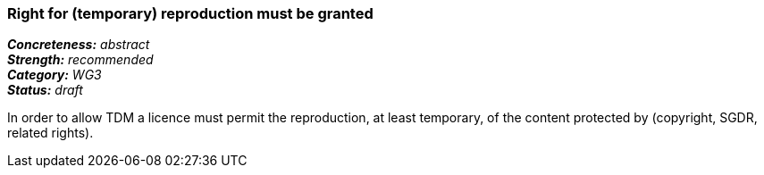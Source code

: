 === Right for (temporary) reproduction must be granted

[%hardbreaks]
[small]#*_Concreteness:_* __abstract__#
[small]#*_Strength:_*     __recommended__#
[small]#*_Category:_*     __WG3__#
[small]#*_Status:_*       __draft__#

In order to allow TDM a licence must permit the reproduction, at least temporary, of the content protected by (copyright, SGDR, related rights).






